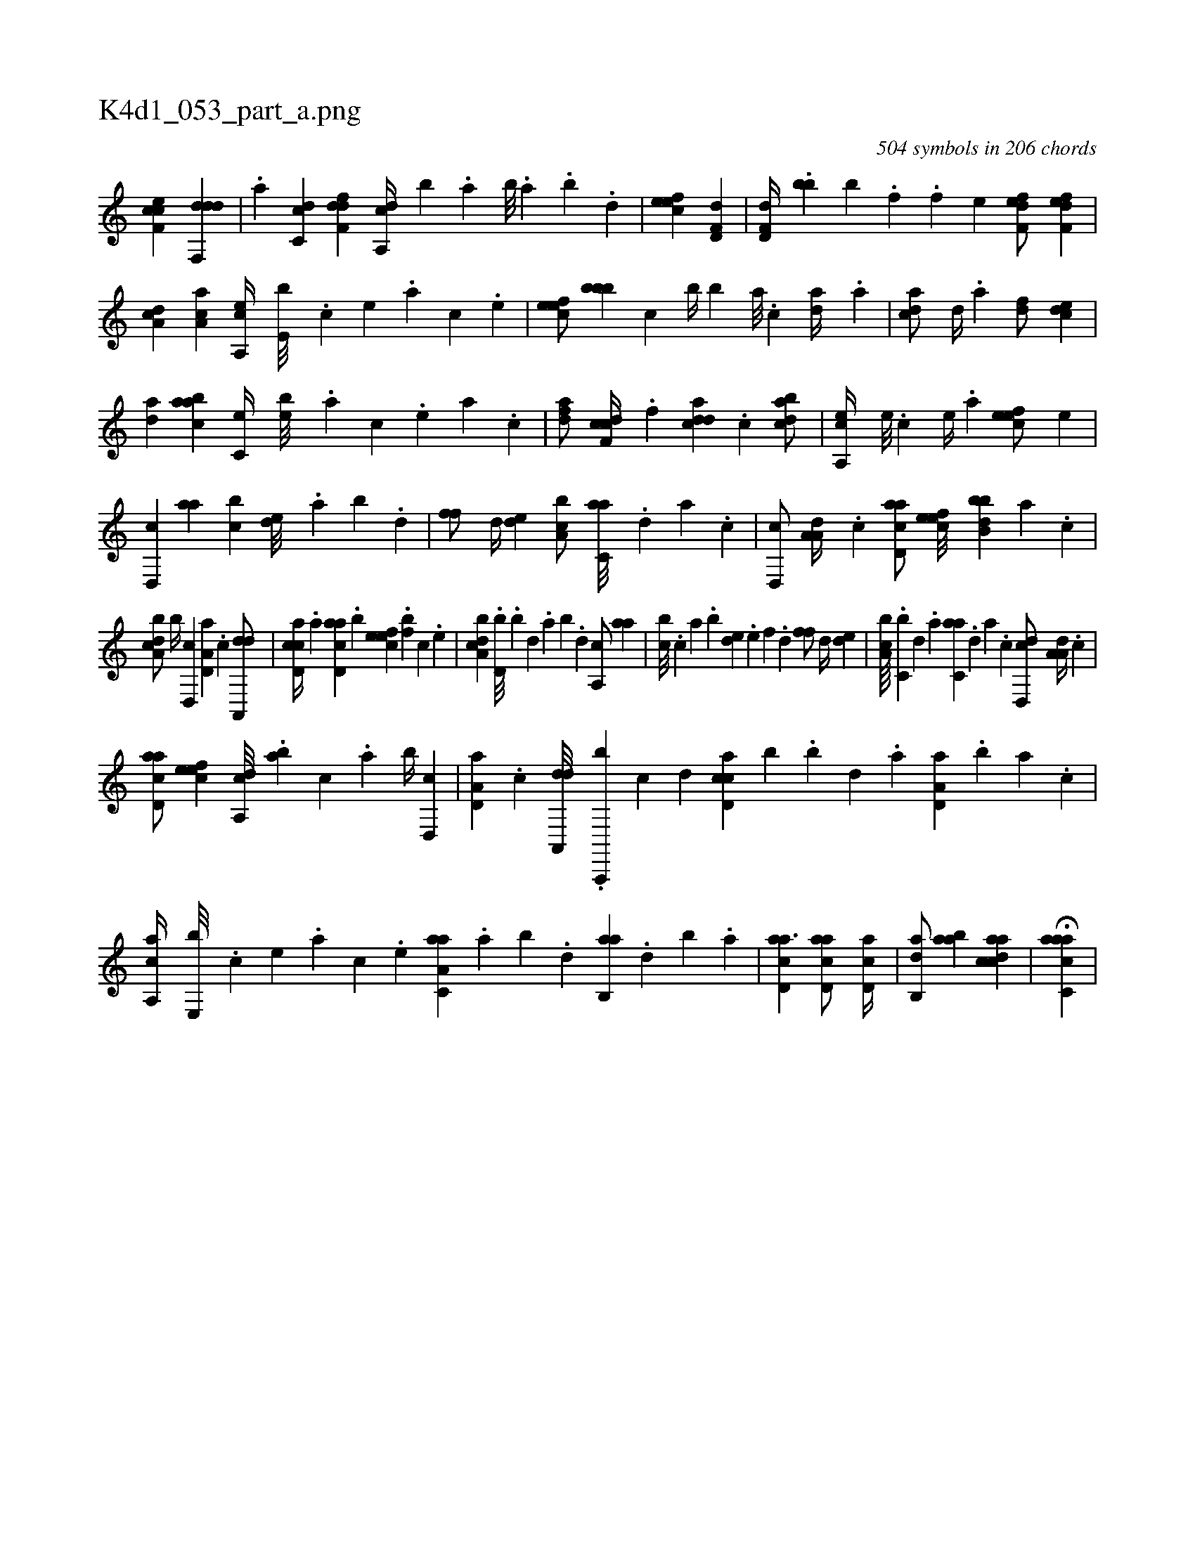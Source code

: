 X:1
%
%%titleleft true
%%tabaddflags 0
%%tabrhstyle grid
%
T:K4d1_053_part_a.png
C:504 symbols in 206 chords
L:1/4
K:italiantab
%
[cef,c] [ddf,,d] |\
	.[a] [,c,cd] [,dff,d] [a,,cd//] [,,,,b] .[,,a] [,,b///] .[,,a] .[,,b] .[,,d] |\
	[,efec1] [hd,f,d] |\
	[hd,f,d//] .[bb] [,,,b] .[,,,,,f] [,,,,,h////] .[,,,,,f] [,,,,,h] .[,,,,e] [f,def/] [f,def] |\
	[da,c] [ca,a] [a,,ce//] [,,e,b///] .[,,c] [,,e] .[,,a] [,,c] .[,,e] |\
	[,efec/] [,,bbb] [c] [,,b//] [,,b] [a///] .[c] [da//] .[a] |\
	[cda/] [,,d//] .[a] [,df/] [,cde] |
%
[,da] [aabc] [,c,e//] [,,eb///] .[,a] [,c] .[,,e] [,a] .[,c] |\
	[,dfa/] [cdf,c//] .[,,f] [cdda] .[,c] [dabc/] |\
	[a,,ce//] [,,e///] .[,,c] [,,e//] .[,a] [,efec/] [,,,e] |\
	[,d,,c] [,,aa] [,,bc] [,,de///] .[,,a] [,,b] .[,,d] |\
	[,,ff/] [,d//] [,,de] [a,bc/] [c,aa///] .[,d] [a] .[c] |\
	[d,,c/] [,a,a,d//] .[c] [acd,a/] [,efec///] [,bbb,d] [,,,,a] .[,,,,c] |
%
[a,bcd/] [,,b//] [,d,,c] [a,d,a] .[c] [da,,,d/] |\
	[ccd,a//] .[,a] [acd,a] .[,,b] [,efec] .[,f#y#yb] [,c] .[,e] |\
	[a,bcd] .[,,d,b///] .[,,b] [,,d] .[,a] [,,b] .[,,d] [,a,,c/] [,,aa] |\
	[,,bc///] .[,,,c] [,,a] .[,,b] [,,de] .[,,,e] [,,,f] .[,,d] [,,ff/] [,d//] [,,de] |\
	[a,bc////] .[,c,b] [,d] .[a] [c,aa] .[,d] [a] .[c] [d,,cd/] [,a,a,d//] .[c] |
%
[acd,a/] [,efec] [a,,cd///] .[,,,ab] [,,,c] .[,,a] [,,b//] [,d,,c] |\
	[a,d,a] .[c] [da,,,d///] .[a,,,,b] [c] [d] [ccd,a] [b] .[,,b] [,,d] .[,a] [a,d,a] .[,,b] [,,a] .[,,,c] |\
	[aa,,c//] [,e,,b///] .[,c] [,e] .[a] [,c] .[,e] [aa,c,a] .[,,a] [,,b] .[,,d] [,ab,,a] .[,,d] [,,b] .[,,a] |\
	[acd,a3/2] [acd,a/] [,cd,a//] |\
	[,ab,,d/] [,aba] [acdca1] |\
	H[aacc,a] |
% number of items: 504


